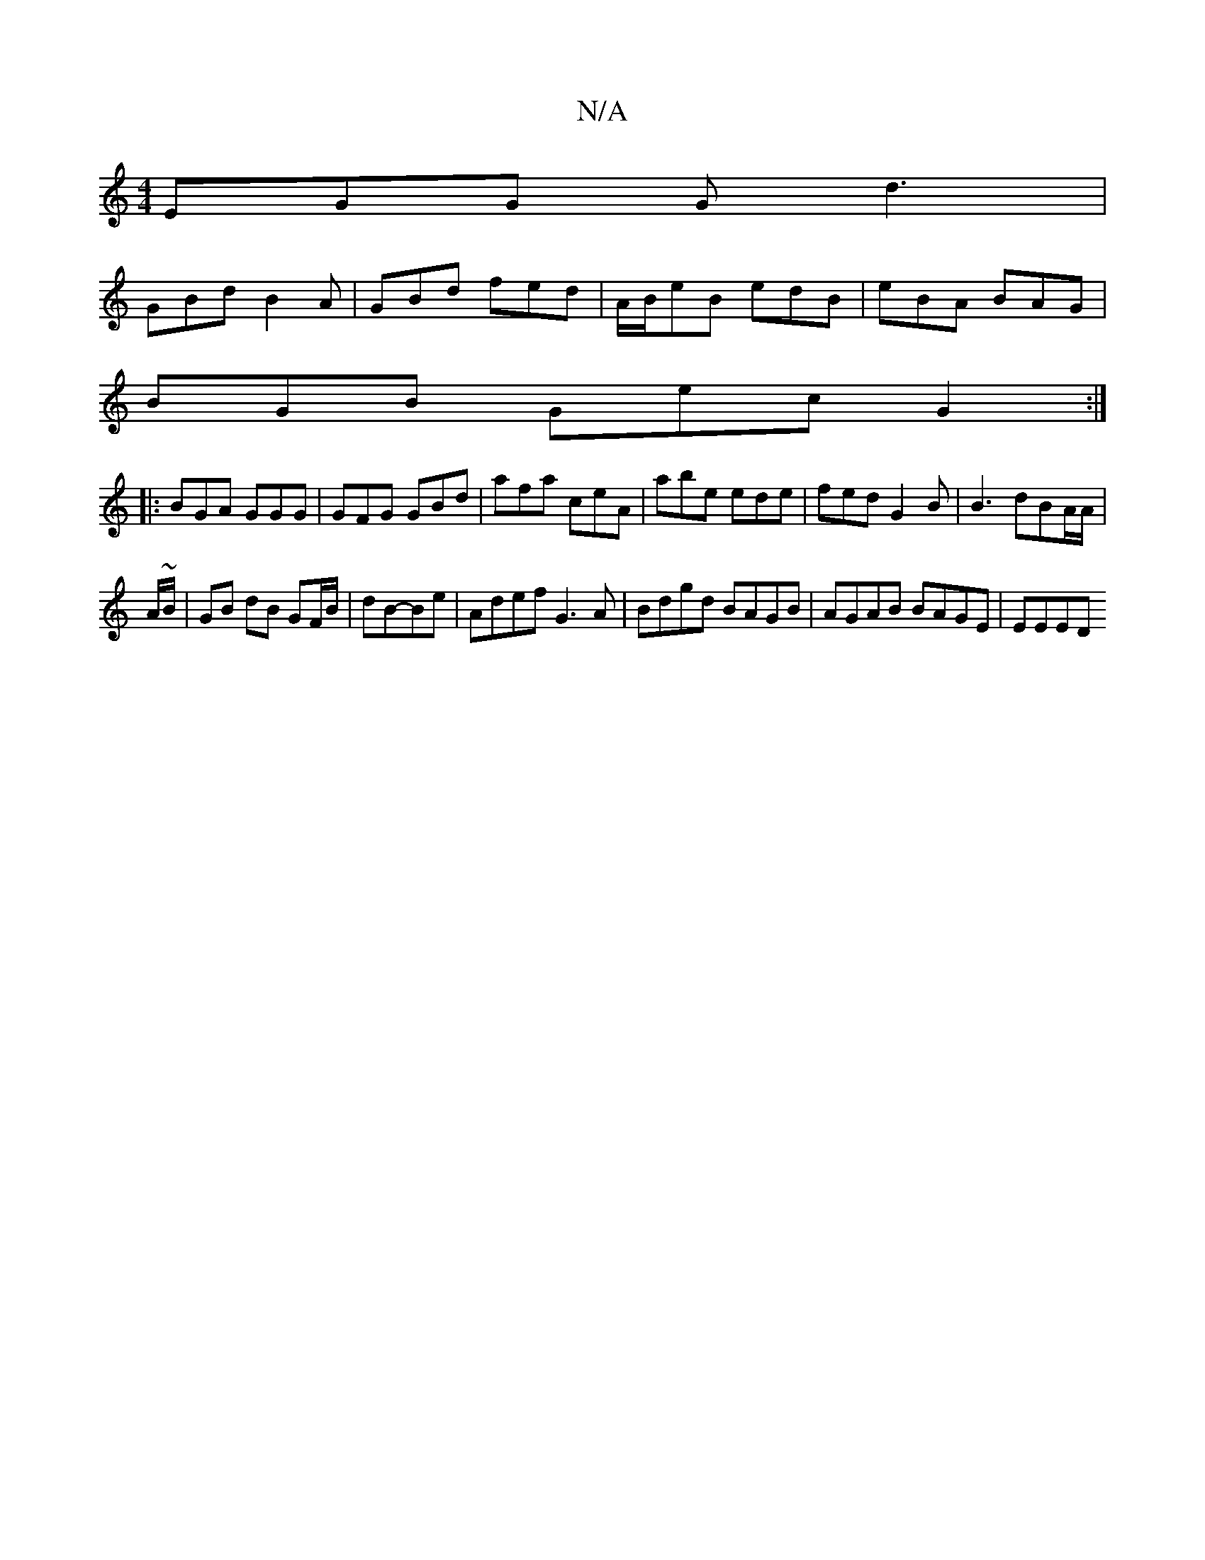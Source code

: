 X:1
T:N/A
M:4/4
R:N/A
K:Cmajor
 EGG Gd3 |
GBd B2A | GBd fed |A/B/eB edB | eBA BAG |
BGB Gec G2 :|
|: BGA GGG | GFG GBd | afa ceA | abe ede | fed G2 B | B3 dBA/2A/|
A/~B/|GB dB GF/B/|dB-Be | Adef G3 A | Bdgd BAGB | AGAB BAGE | EEED 